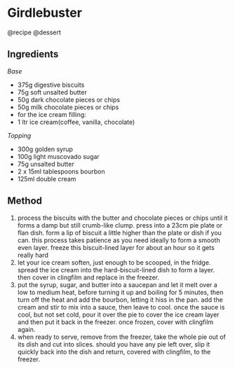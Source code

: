 * Girdlebuster
@recipe @dessert

** Ingredients
/Base/

- 375g digestive biscuits
- 75g soft unsalted butter
- 50g dark chocolate pieces or chips
- 50g milk chocolate pieces or chips
- for the ice cream filling:
- 1 ltr ice cream(coffee, vanilla, chocolate)

/Topping/

- 300g golden syrup
- 100g light muscovado sugar
- 75g unsalted butter
- 2 x 15ml tablespoons bourbon
- 125ml double cream

** Method

1. process the biscuits with the butter and chocolate pieces or chips until it forms a damp but still crumb-like clump. press into a 23cm pie plate or flan dish. form a lip of biscuit a little higher than the plate or dish if you can. this process takes patience as you need ideally to form a smooth even layer. freeze this biscuit-lined layer for about an hour so it gets really hard
2. let your ice cream soften, just enough to be scooped, in the fridge. spread the ice cream into the hard-biscuit-lined dish to form a layer. then cover in clingfilm and replace in the freezer.
3. put the syrup, sugar, and butter into a saucepan and let it melt over a low to medium heat, before turning it up and boiling for 5 minutes, then turn off the heat and add the bourbon, letting it hiss in the pan. add the cream and stir to mix into a sauce, then leave to cool. once the sauce is cool, but not set cold, pour it over the pie to cover the ice cream layer and then put it back in the freezer. once frozen, cover with clingfilm again.
4. when ready to serve, remove from the freezer, take the whole pie out of its dish and cut into slices. should you have any pie left over, slip it quickly back into the dish and return, covered with clingfilm, to the freezer.
